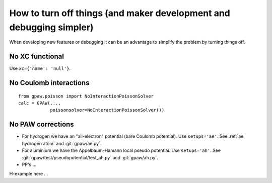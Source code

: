 How to turn off things (and maker development and debugging simpler)
====================================================================

When developing new features or debugging it can be an advantage to simplify the problem by turning things off.


No XC functional
----------------

Use ``xc={'name': 'null'}``.


No Coulomb interactions
-----------------------

::

  from gpaw.poisson import NoInteractionPoissonSolver
  calc = GPAW(...,
              poissonsolver=NoInteractionPoissonSolver())


No PAW corrections
------------------

* For hydrogen we have an "all-electron" potential (bare Coulomb potential).
  Use ``setups='ae'``.  See :ref:`ae hydrogen atom` and
  :git:`gpaw/ae.py`.

* For aluminium we have the Appelbaum-Hamann local pseudo potential.
  Use ``setups='ah'``.  See :git:`gpaw/test/pseudopotential/test_ah.py`
  and :git:`gpaw/ah.py`.

* PP's ...


H-example here ...
